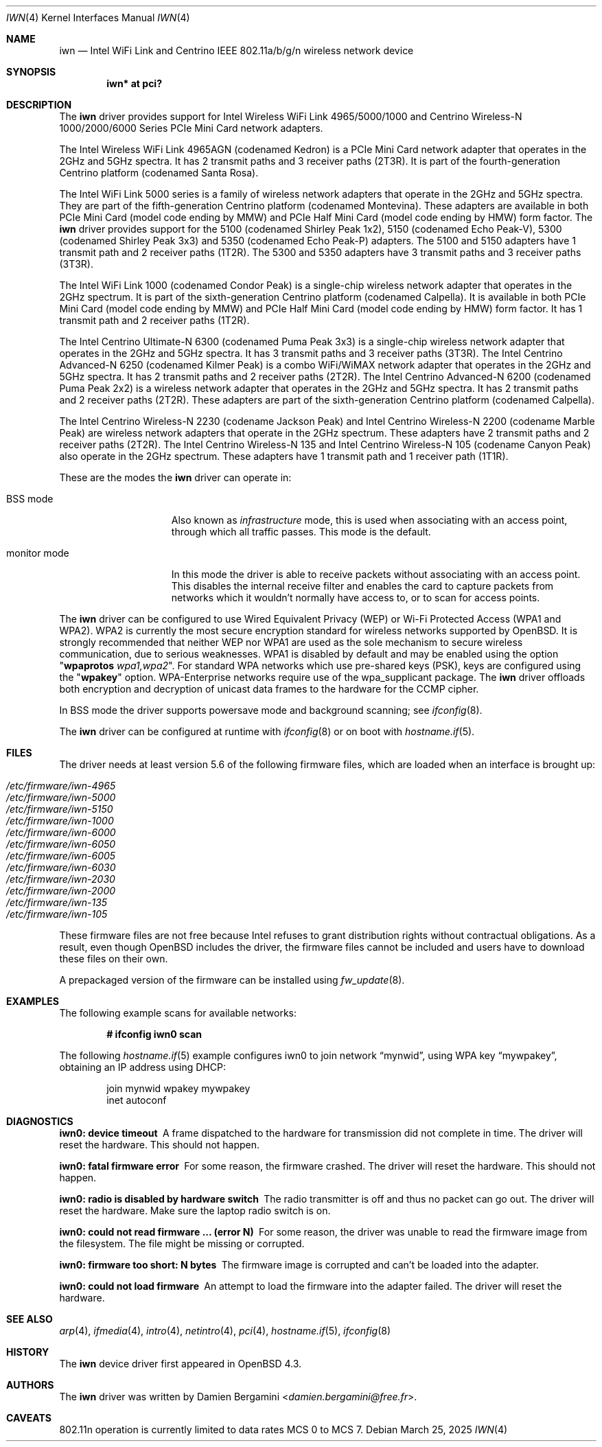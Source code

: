 .\" $OpenBSD: iwn.4,v 1.63 2025/03/25 19:57:54 jmc Exp $
.\"
.\" Copyright (c) 2007,2008
.\"	Damien Bergamini <damien.bergamini@free.fr>. All rights reserved.
.\"
.\" Permission to use, copy, modify, and distribute this software for any
.\" purpose with or without fee is hereby granted, provided that the above
.\" copyright notice and this permission notice appear in all copies.
.\"
.\" THE SOFTWARE IS PROVIDED "AS IS" AND THE AUTHOR DISCLAIMS ALL WARRANTIES
.\" WITH REGARD TO THIS SOFTWARE INCLUDING ALL IMPLIED WARRANTIES OF
.\" MERCHANTABILITY AND FITNESS. IN NO EVENT SHALL THE AUTHOR BE LIABLE FOR
.\" ANY SPECIAL, DIRECT, INDIRECT, OR CONSEQUENTIAL DAMAGES OR ANY DAMAGES
.\" WHATSOEVER RESULTING FROM LOSS OF USE, DATA OR PROFITS, WHETHER IN AN
.\" ACTION OF CONTRACT, NEGLIGENCE OR OTHER TORTIOUS ACTION, ARISING OUT OF
.\" OR IN CONNECTION WITH THE USE OR PERFORMANCE OF THIS SOFTWARE.
.\"
.Dd $Mdocdate: March 25 2025 $
.Dt IWN 4
.Os
.Sh NAME
.Nm iwn
.Nd Intel WiFi Link and Centrino IEEE 802.11a/b/g/n wireless network device
.Sh SYNOPSIS
.Cd "iwn* at pci?"
.Sh DESCRIPTION
The
.Nm
driver provides support for Intel Wireless WiFi Link 4965/5000/1000
and Centrino Wireless-N 1000/2000/6000 Series PCIe Mini Card network adapters.
.Pp
The Intel Wireless WiFi Link 4965AGN (codenamed Kedron) is a PCIe
Mini Card network adapter that operates in the 2GHz and 5GHz spectra.
It has 2 transmit paths and 3 receiver paths (2T3R).
It is part of the fourth-generation Centrino platform (codenamed Santa Rosa).
.Pp
The Intel WiFi Link 5000 series is a family of wireless network adapters
that operate in the 2GHz and 5GHz spectra.
They are part of the fifth-generation Centrino platform (codenamed Montevina).
These adapters are available in both PCIe Mini Card (model code ending by MMW)
and PCIe Half Mini Card (model code ending by HMW) form factor.
The
.Nm
driver provides support for the 5100 (codenamed Shirley Peak 1x2),
5150 (codenamed Echo Peak-V), 5300 (codenamed Shirley Peak 3x3) and
5350 (codenamed Echo Peak-P) adapters.
The 5100 and 5150 adapters have 1 transmit path and 2 receiver paths (1T2R).
The 5300 and 5350 adapters have 3 transmit paths and 3 receiver paths (3T3R).
.Pp
The Intel WiFi Link 1000 (codenamed Condor Peak) is a single-chip wireless
network adapter that operates in the 2GHz spectrum.
It is part of the sixth-generation Centrino platform (codenamed Calpella).
It is available in both PCIe Mini Card (model code ending by MMW)
and PCIe Half Mini Card (model code ending by HMW) form factor.
It has 1 transmit path and 2 receiver paths (1T2R).
.Pp
The Intel Centrino Ultimate-N 6300 (codenamed Puma Peak 3x3) is a single-chip
wireless network adapter that operates in the 2GHz and 5GHz spectra.
It has 3 transmit paths and 3 receiver paths (3T3R).
The Intel Centrino Advanced-N 6250 (codenamed Kilmer Peak) is a combo
WiFi/WiMAX network adapter that operates in the 2GHz and 5GHz spectra.
It has 2 transmit paths and 2 receiver paths (2T2R).
The Intel Centrino Advanced-N 6200 (codenamed Puma Peak 2x2) is
a wireless network adapter that operates in the 2GHz and 5GHz spectra.
It has 2 transmit paths and 2 receiver paths (2T2R).
These adapters are part of the sixth-generation Centrino platform
(codenamed Calpella).
.Pp
The Intel Centrino Wireless-N 2230 (codename Jackson Peak) and Intel
Centrino Wireless-N 2200 (codename Marble Peak) are wireless network
adapters that operate in the 2GHz spectrum.
These adapters have 2 transmit paths and 2 receiver paths (2T2R).
The Intel Centrino Wireless-N 135 and Intel Centrino Wireless-N 105
(codename Canyon Peak) also operate in the 2GHz spectrum.
These adapters have 1 transmit path and 1 receiver path (1T1R).
.Pp
These are the modes the
.Nm
driver can operate in:
.Bl -tag -width "IBSS-masterXX"
.It BSS mode
Also known as
.Em infrastructure
mode, this is used when associating with an access point, through
which all traffic passes.
This mode is the default.
.It monitor mode
In this mode the driver is able to receive packets without
associating with an access point.
This disables the internal receive filter and enables the card to
capture packets from networks which it wouldn't normally have access to,
or to scan for access points.
.El
.Pp
The
.Nm
driver can be configured to use
Wired Equivalent Privacy (WEP) or
Wi-Fi Protected Access (WPA1 and WPA2).
WPA2 is currently the most secure encryption standard for wireless networks
supported by
.Ox .
It is strongly recommended that neither WEP nor WPA1
are used as the sole mechanism to secure wireless communication,
due to serious weaknesses.
WPA1 is disabled by default and may be enabled using the option
.Qq Cm wpaprotos Ar wpa1,wpa2 .
For standard WPA networks which use pre-shared keys (PSK),
keys are configured using the
.Qq Cm wpakey
option.
WPA-Enterprise networks require use of the wpa_supplicant package.
The
.Nm
driver offloads both encryption and decryption of unicast data frames to the
hardware for the CCMP cipher.
.Pp
In BSS mode the driver supports powersave mode
and background scanning;
see
.Xr ifconfig 8 .
.Pp
The
.Nm
driver can be configured at runtime with
.Xr ifconfig 8
or on boot with
.Xr hostname.if 5 .
.Sh FILES
The driver needs at least version 5.6 of the following firmware files,
which are loaded when an interface is brought up:
.Pp
.Bl -tag -width Ds -offset indent -compact
.It Pa /etc/firmware/iwn-4965
.It Pa /etc/firmware/iwn-5000
.It Pa /etc/firmware/iwn-5150
.It Pa /etc/firmware/iwn-1000
.It Pa /etc/firmware/iwn-6000
.It Pa /etc/firmware/iwn-6050
.It Pa /etc/firmware/iwn-6005
.It Pa /etc/firmware/iwn-6030
.It Pa /etc/firmware/iwn-2030
.It Pa /etc/firmware/iwn-2000
.It Pa /etc/firmware/iwn-135
.It Pa /etc/firmware/iwn-105
.El
.Pp
These firmware files are not free because Intel refuses to grant
distribution rights without contractual obligations.
As a result, even though
.Ox
includes the driver, the firmware files cannot be included and
users have to download these files on their own.
.Pp
A prepackaged version of the firmware can be installed using
.Xr fw_update 8 .
.Sh EXAMPLES
The following example scans for available networks:
.Pp
.Dl # ifconfig iwn0 scan
.Pp
The following
.Xr hostname.if 5
example configures iwn0 to join network
.Dq mynwid ,
using WPA key
.Dq mywpakey ,
obtaining an IP address using DHCP:
.Bd -literal -offset indent
join mynwid wpakey mywpakey
inet autoconf
.Ed
.Sh DIAGNOSTICS
.Bl -diag
.It "iwn0: device timeout"
A frame dispatched to the hardware for transmission did not complete in time.
The driver will reset the hardware.
This should not happen.
.It "iwn0: fatal firmware error"
For some reason, the firmware crashed.
The driver will reset the hardware.
This should not happen.
.It "iwn0: radio is disabled by hardware switch"
The radio transmitter is off and thus no packet can go out.
The driver will reset the hardware.
Make sure the laptop radio switch is on.
.It "iwn0: could not read firmware ... (error N)"
For some reason, the driver was unable to read the firmware image from the
filesystem.
The file might be missing or corrupted.
.It "iwn0: firmware too short: N bytes"
The firmware image is corrupted and can't be loaded into the adapter.
.It "iwn0: could not load firmware"
An attempt to load the firmware into the adapter failed.
The driver will reset the hardware.
.El
.Sh SEE ALSO
.Xr arp 4 ,
.Xr ifmedia 4 ,
.Xr intro 4 ,
.Xr netintro 4 ,
.Xr pci 4 ,
.Xr hostname.if 5 ,
.Xr ifconfig 8
.Sh HISTORY
The
.Nm
device driver first appeared in
.Ox 4.3 .
.Sh AUTHORS
The
.Nm
driver was written by
.An Damien Bergamini Aq Mt damien.bergamini@free.fr .
.Sh CAVEATS
802.11n operation is currently limited to data rates MCS 0 to MCS 7.
